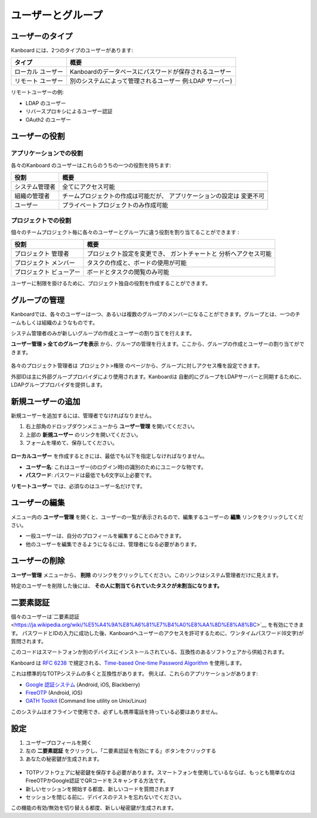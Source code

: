 ユーザーとグループ
================

ユーザーのタイプ
----------

Kanboard には、2つのタイプのユーザーがあります:

+-----------+----------------------------------------------------------+
| タイプ    | 概要                                                     |
+===========+==========================================================+
| ローカル  | Kanboardのデータベースにパスワードが保存されるユーザー   |
| ユーザー  |                                                          |
+-----------+----------------------------------------------------------+
| リモート  | 別のシステムによって管理されるユーザー                   |
| ユーザー  | 例:LDAP サーバー)                                        |
+-----------+----------------------------------------------------------+

リモートユーザーの例:

-  LDAP のユーザー
-  リバースプロキシによるユーザー認証
-  OAuth2 のユーザー

ユーザーの役割
----------

アプリケーションでの役割
~~~~~~~~~~~~~~~~~

各々のKanboard のユーザーはこれらのうちの一つの役割を持ちます:

+--------------------------------+---------------------------------------+
| 役割                           | 概要                                  |
+================================+=======================================+
| システム管理者                 | 全てにアクセス可能                    |
+--------------------------------+---------------------------------------+
| 組織の管理者                   | チームプロジェクトの作成は可能だが、  |
|                                | アプリケーションの設定は              |
|                                | 変更不可                              |
+--------------------------------+---------------------------------------+
| ユーザー                       | プライベートプロジェクトのみ作成可能  |
+--------------------------------+---------------------------------------+

プロジェクトでの役割
~~~~~~~~~~~~~

個々のチームプロジェクト毎に各々のユーザーとグループに違う役割を割り当てることができます :

+--------------+--------------------------------------------------------+
| 役割         | 概要                                                   |
+==============+========================================================+
| プロジェクト | プロジェクト設定を変更でき、                           |
| 管理者       | ガントチャートと 分析へアクセス可能                    |
+--------------+--------------------------------------------------------+
| プロジェクト | タスクの作成と、ボードの使用が可能                     |
| メンバー     |                                                        |
+--------------+--------------------------------------------------------+
| プロジェクト | ボードとタスクの閲覧のみ可能                           |
| ビューアー   |                                                        |
+--------------+--------------------------------------------------------+

ユーザーに制限を掛けるために、プロジェクト独自の役割を作成することができます。

グループの管理
-----------------

Kanboardでは、各々のユーザーは一つ、あるいは複数のグループのメンバーになることができます。グループとは、一つのチームもしくは組織のようなものです。

システム管理者のみが新しいグループの作成とユーザーの割り当てを行えます。

**ユーザー管理 > 全てのグループを表示** から、グループの管理を行えます。ここから、グループの作成とユーザーの割り当てができます。

.. figure:: /_static/groups-management.png
   :alt: グループの管理

各々のプロジェクト管理者は プロジェクト>権限 のページから、グループに対しアクセス権を設定できます。


外部IDは主に外部グループプロバイダにより使用されます。Kanboardは 自動的にグループをLDAPサーバーと同期するために、LDAPグループプロバイダを提供します。

新規ユーザーの追加
--------------

新規ユーザーを追加するには、管理者でなければなりません。

1. 右上部角のドロップダウンメニューから **ユーザー管理** を開いてください。
2. 上部の **新規ユーザー** のリンクを開いてください。
3. フォームを埋めて、保存してください。

.. figure:: /_static/new-user.png
   :alt: 新規ユーザー

**ローカルユーザー** を作成するときには、最低でも以下を指定しなければなりません。

-  **ユーザー名**: これはユーザー(のログイン時)の識別のためにユニークな物です。
-  **パスワード**: パスワードは最低でも6文字以上必要です。

**リモートユーザー** では、必須なのはユーザー名だけです。

ユーザーの編集
----------

メニュー内の **ユーザー管理** を開くと、ユーザーの一覧が表示されるので、編集するユーザーの **編集** リンクをクリックしてください。

-  一般ユーザーは、自分のプロフィールを編集することのみできます。
-  他のユーザーを編集できるようになるには、管理者になる必要があります。

ユーザーの削除
------------

**ユーザー管理** メニューから、 **削除** のリンクをクリックしてください。このリンクはシステム管理者だけに見えます。

特定のユーザーを削除した後には、 **その人に割当てられていたタスクが未割当になります。** 

二要素認証
-------------------------

個々のユーザーは`二要素認証 <https://ja.wikipedia.org/wiki/%E5%A4%9A%E8%A6%81%E7%B4%A0%E8%AA%8D%E8%A8%BC>`__ を有効にできます。
パスワードとIDの入力に成功した後、Kanboardへユーザーのアクセスを許可するために、ワンタイムパスワード(6文字)が質問されます。

このコードはスマートフォンか別のデバイスにインストールされている、互換性のあるソフトウェアから供給されます。

Kanboard は `RFC 6238 <http://tools.ietf.org/html/rfc6238>`__ で規定される、`Time-based One-time Password Algorithm <http://en.wikipedia.org/wiki/Time-based_One-time_Password_Algorithm>`__ を使用します。

これは標準的なTOTPシステムの多くと互換性があります。
例えば、これらのアプリケーションがあります:

-  `Google 認証システム <https://github.com/google/google-authenticator/>`__
   (Android, iOS, Blackberry)
-  `FreeOTP <https://freeotp.github.io/>`__ (Android, iOS)
-  `OATH Toolkit <http://www.nongnu.org/oath-toolkit/>`__ (Command line utility on Unix/Linux)

このシステムはオフラインで使用でき、必ずしも携帯電話を持っている必要はありません。

設定
-------------

1. ユーザープロフィールを開く
2. 左の **二要素認証** をクリックし、「二要素認証を有効にする」ボタンをクリックする
3. あなたの秘密鍵が生成されます。

.. figure:: /_static/2fa.png
   :alt: 二要素認証

-  TOTPソフトウェアに秘密鍵を保存する必要があります。スマートフォンを使用しているならば、もっとも簡単なのはFreeOTPかGoogle認証でQRコードをスキャンする方法です。
-  新しいセッションを開始する都度、新しいコードを質問されます
-  セッションを閉じる前に、デバイスのテストを忘れないでください。

この機能の有効/無効を切り替える都度、新しい秘密鍵が生成されます。

.. 注意::  Kanboard v1.2.8以降では、二要素認証を有効にするにはAPIキーを使用しなければなりません。
